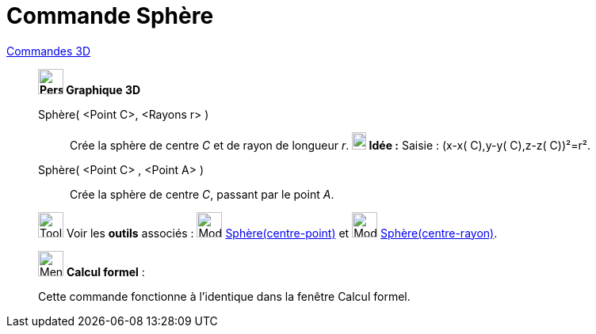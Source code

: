 = Commande Sphère
:page-en: commands/Sphere
ifdef::env-github[:imagesdir: /fr/modules/ROOT/assets/images]

xref:commands/Commandes_3D.adoc[Commandes 3D] 
___________________________________

*image:32px-Perspectives_algebra_3Dgraphics.svg.png[Perspectives algebra 3Dgraphics.svg,width=32,height=32] Graphique
3D*

Sphère( <Point C>, <Rayons r> )::
  Crée la sphère de centre _C_ et de rayon de longueur _r_.
  *image:18px-Bulbgraph.png[Note,title="Note",width=18,height=22] Idée :* [.kcode]#Saisie :# (x-x( C),y-y( C),z-z( C))²=r².

Sphère( <Point C> , <Point A> )::
  Crée la sphère de centre _C_, passant par le point _A_.


image:Tool_tool.png[Tool tool.png,width=32,height=32] Voir les *outils* associés : image:32px-Mode_sphere2.svg.png[Mode
sphere2.svg,width=32,height=32] xref:/tools/Sphère(centre_point).adoc[Sphère(centre-point)] et
image:32px-Mode_spherepointradius.svg.png[Mode spherepointradius.svg,width=32,height=32]
xref:/tools/Sphère(centre_rayon).adoc[Sphère(centre-rayon)].

___________________________________
_____________________________________________________________


image:32px-Menu_view_cas.svg.png[Menu view cas.svg,width=32,height=32] *Calcul formel* :

Cette commande fonctionne à l'identique dans la fenêtre Calcul formel.
